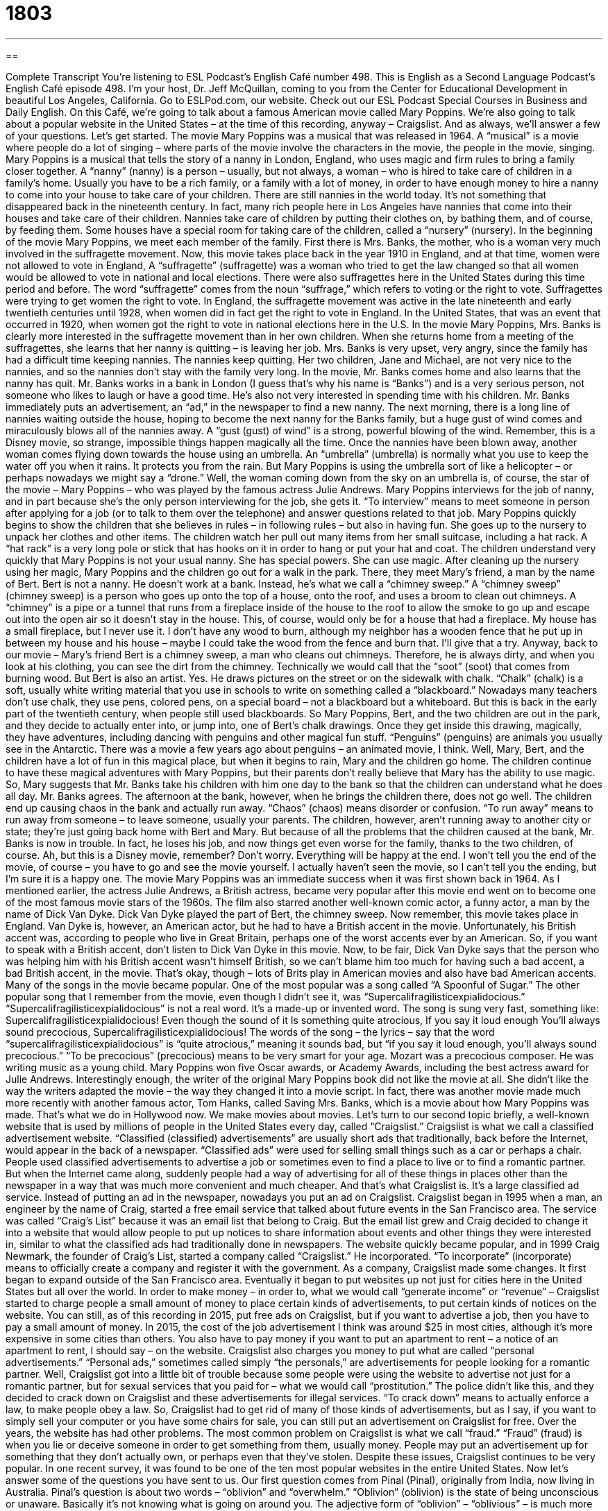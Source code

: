 = 1803
:toc: left
:toclevels: 3
:sectnums:
:stylesheet: ../../../myAdocCss.css

'''

== 

Complete Transcript
You’re listening to ESL Podcast’s English Café number 498.
This is English as a Second Language Podcast’s English Café episode 498. I’m your host, Dr. Jeff McQuillan, coming to you from the Center for Educational Development in beautiful Los Angeles, California.
Go to ESLPod.com, our website. Check out our ESL Podcast Special Courses in Business and Daily English.
On this Café, we’re going to talk about a famous American movie called Mary Poppins. We’re also going to talk about a popular website in the United States – at the time of this recording, anyway – Craigslist. And as always, we’ll answer a few of your questions. Let’s get started.
The movie Mary Poppins was a musical that was released in 1964. A “musical” is a movie where people do a lot of singing – where parts of the movie involve the characters in the movie, the people in the movie, singing. Mary Poppins is a musical that tells the story of a nanny in London, England, who uses magic and firm rules to bring a family closer together. A “nanny” (nanny) is a person – usually, but not always, a woman – who is hired to take care of children in a family’s home.
Usually you have to be a rich family, or a family with a lot of money, in order to have enough money to hire a nanny to come into your house to take care of your children. There are still nannies in the world today. It’s not something that disappeared back in the nineteenth century. In fact, many rich people here in Los Angeles have nannies that come into their houses and take care of their children. Nannies take care of children by putting their clothes on, by bathing them, and of course, by feeding them. Some houses have a special room for taking care of the children, called a “nursery” (nursery).
In the beginning of the movie Mary Poppins, we meet each member of the family. First there is Mrs. Banks, the mother, who is a woman very much involved in the suffragette movement. Now, this movie takes place back in the year 1910 in England, and at that time, women were not allowed to vote in England, A “suffragette” (suffragette) was a woman who tried to get the law changed so that all women would be allowed to vote in national and local elections. There were also suffragettes here in the United States during this time period and before.
The word “suffragette” comes from the noun “suffrage,” which refers to voting or the right to vote. Suffragettes were trying to get women the right to vote. In England, the suffragette movement was active in the late nineteenth and early twentieth centuries until 1928, when women did in fact get the right to vote in England. In the United States, that was an event that occurred in 1920, when women got the right to vote in national elections here in the U.S.
In the movie Mary Poppins, Mrs. Banks is clearly more interested in the suffragette movement than in her own children. When she returns home from a meeting of the suffragettes, she learns that her nanny is quitting – is leaving her job. Mrs. Banks is very upset, very angry, since the family has had a difficult time keeping nannies. The nannies keep quitting. Her two children, Jane and Michael, are not very nice to the nannies, and so the nannies don’t stay with the family very long.
In the movie, Mr. Banks comes home and also learns that the nanny has quit. Mr. Banks works in a bank in London (I guess that’s why his name is “Banks”) and is a very serious person, not someone who likes to laugh or have a good time. He’s also not very interested in spending time with his children. Mr. Banks immediately puts an advertisement, an “ad,” in the newspaper to find a new nanny.
The next morning, there is a long line of nannies waiting outside the house, hoping to become the next nanny for the Banks family, but a huge gust of wind comes and miraculously blows all of the nannies away. A “gust (gust) of wind” is a strong, powerful blowing of the wind. Remember, this is a Disney movie, so strange, impossible things happen magically all the time.
Once the nannies have been blown away, another woman comes flying down towards the house using an umbrella. An “umbrella” (umbrella) is normally what you use to keep the water off you when it rains. It protects you from the rain. But Mary Poppins is using the umbrella sort of like a helicopter – or perhaps nowadays we might say a “drone.” Well, the woman coming down from the sky on an umbrella is, of course, the star of the movie – Mary Poppins – who was played by the famous actress Julie Andrews.
Mary Poppins interviews for the job of nanny, and in part because she’s the only person interviewing for the job, she gets it. “To interview” means to meet someone in person after applying for a job (or to talk to them over the telephone) and answer questions related to that job. Mary Poppins quickly begins to show the children that she believes in rules – in following rules – but also in having fun.
She goes up to the nursery to unpack her clothes and other items. The children watch her pull out many items from her small suitcase, including a hat rack. A “hat rack” is a very long pole or stick that has hooks on it in order to hang or put your hat and coat. The children understand very quickly that Mary Poppins is not your usual nanny. She has special powers. She can use magic.
After cleaning up the nursery using her magic, Mary Poppins and the children go out for a walk in the park. There, they meet Mary’s friend, a man by the name of Bert. Bert is not a nanny. He doesn’t work at a bank. Instead, he’s what we call a “chimney sweep.” A “chimney sweep” (chimney sweep) is a person who goes up onto the top of a house, onto the roof, and uses a broom to clean out chimneys.
A “chimney” is a pipe or a tunnel that runs from a fireplace inside of the house to the roof to allow the smoke to go up and escape out into the open air so it doesn’t stay in the house. This, of course, would only be for a house that had a fireplace. My house has a small fireplace, but I never use it. I don’t have any wood to burn, although my neighbor has a wooden fence that he put up in between my house and his house – maybe I could take the wood from the fence and burn that. I’ll give that a try.
Anyway, back to our movie – Mary’s friend Bert is a chimney sweep, a man who cleans out chimneys. Therefore, he is always dirty, and when you look at his clothing, you can see the dirt from the chimney. Technically we would call that the “soot” (soot) that comes from burning wood. But Bert is also an artist. Yes. He draws pictures on the street or on the sidewalk with chalk.
“Chalk” (chalk) is a soft, usually white writing material that you use in schools to write on something called a “blackboard.” Nowadays many teachers don’t use chalk, they use pens, colored pens, on a special board – not a blackboard but a whiteboard. But this is back in the early part of the twentieth century, when people still used blackboards.
So Mary Poppins, Bert, and the two children are out in the park, and they decide to actually enter into, or jump into, one of Bert’s chalk drawings. Once they get inside this drawing, magically, they have adventures, including dancing with penguins and other magical fun stuff. “Penguins” (penguins) are animals you usually see in the Antarctic. There was a movie a few years ago about penguins – an animated movie, I think.
Well, Mary, Bert, and the children have a lot of fun in this magical place, but when it begins to rain, Mary and the children go home. The children continue to have these magical adventures with Mary Poppins, but their parents don’t really believe that Mary has the ability to use magic. So, Mary suggests that Mr. Banks take his children with him one day to the bank so that the children can understand what he does all day. Mr. Banks agrees.
The afternoon at the bank, however, when he brings the children there, does not go well. The children end up causing chaos in the bank and actually run away. “Chaos” (chaos) means disorder or confusion. “To run away” means to run away from someone – to leave someone, usually your parents. The children, however, aren’t running away to another city or state; they’re just going back home with Bert and Mary.
But because of all the problems that the children caused at the bank, Mr. Banks is now in trouble. In fact, he loses his job, and now things get even worse for the family, thanks to the two children, of course. Ah, but this is a Disney movie, remember? Don’t worry. Everything will be happy at the end. I won’t tell you the end of the movie, of course – you have to go and see the movie yourself. I actually haven’t seen the movie, so I can’t tell you the ending, but I’m sure it is a happy one.
The movie Mary Poppins was an immediate success when it was first shown back in 1964. As I mentioned earlier, the actress Julie Andrews, a British actress, became very popular after this movie end went on to become one of the most famous movie stars of the 1960s. The film also starred another well-known comic actor, a funny actor, a man by the name of Dick Van Dyke. Dick Van Dyke played the part of Bert, the chimney sweep.
Now remember, this movie takes place in England. Van Dyke is, however, an American actor, but he had to have a British accent in the movie. Unfortunately, his British accent was, according to people who live in Great Britain, perhaps one of the worst accents ever by an American. So, if you want to speak with a British accent, don’t listen to Dick Van Dyke in this movie.
Now, to be fair, Dick Van Dyke says that the person who was helping him with his British accent wasn’t himself British, so we can’t blame him too much for having such a bad accent, a bad British accent, in the movie. That’s okay, though – lots of Brits play in American movies and also have bad American accents.
Many of the songs in the movie became popular. One of the most popular was a song called “A Spoonful of Sugar.” The other popular song that I remember from the movie, even though I didn’t see it, was “Supercalifragilisticexpialidocious.” “Supercalifragilisticexpialidocious” is not a real word. It’s a made-up or invented word. The song is sung very fast, something like:
Supercalifragilisticexpialidocious!
Even though the sound of it
Is something quite atrocious,
If you say it loud enough
You’ll always sound precocious,
Supercalifragilisticexpialidocious!
The words of the song – the lyrics – say that the word “supercalifragilisticexpialidocious” is “quite atrocious,” meaning it sounds bad, but “if you say it loud enough, you’ll always sound precocious.” “To be precocious” (precocious) means to be very smart for your age. Mozart was a precocious composer. He was writing music as a young child.
Mary Poppins won five Oscar awards, or Academy Awards, including the best actress award for Julie Andrews. Interestingly enough, the writer of the original Mary Poppins book did not like the movie at all. She didn’t like the way the writers adapted the movie – the way they changed it into a movie script. In fact, there was another movie made much more recently with another famous actor, Tom Hanks, called Saving Mrs. Banks, which is a movie about how Mary Poppins was made. That’s what we do in Hollywood now. We make movies about movies.
Let’s turn to our second topic briefly, a well-known website that is used by millions of people in the United States every day, called “Craigslist.” Craigslist is what we call a classified advertisement website. “Classified (classified) advertisements” are usually short ads that traditionally, back before the Internet, would appear in the back of a newspaper. “Classified ads” were used for selling small things such as a car or perhaps a chair.
People used classified advertisements to advertise a job or sometimes even to find a place to live or to find a romantic partner. But when the Internet came along, suddenly people had a way of advertising for all of these things in places other than the newspaper in a way that was much more convenient and much cheaper. And that’s what Craigslist is. It’s a large classified ad service. Instead of putting an ad in the newspaper, nowadays you put an ad on Craigslist.
Craigslist began in 1995 when a man, an engineer by the name of Craig, started a free email service that talked about future events in the San Francisco area. The service was called “Craig’s List” because it was an email list that belong to Craig. But the email list grew and Craig decided to change it into a website that would allow people to put up notices to share information about events and other things they were interested in, similar to what the classified ads had traditionally done in newspapers.
The website quickly became popular, and in 1999 Craig Newmark, the founder of Craig’s List, started a company called “Craigslist.” He incorporated. “To incorporate” (incorporate) means to officially create a company and register it with the government. As a company, Craigslist made some changes. It first began to expand outside of the San Francisco area. Eventually it began to put websites up not just for cities here in the United States but all over the world.
In order to make money – in order to, what we would call “generate income” or “revenue” – Craigslist started to charge people a small amount of money to place certain kinds of advertisements, to put certain kinds of notices on the website. You can still, as of this recording in 2015, put free ads on Craigslist, but if you want to advertise a job, then you have to pay a small amount of money. In 2015, the cost of the job advertisement I think was around $25 in most cities, although it’s more expensive in some cities than others.
You also have to pay money if you want to put an apartment to rent – a notice of an apartment to rent, I should say – on the website. Craigslist also charges you money to put what are called “personal advertisements.” “Personal ads,” sometimes called simply “the personals,” are advertisements for people looking for a romantic partner. Well, Craigslist got into a little bit of trouble because some people were using the website to advertise not just for a romantic partner, but for sexual services that you paid for – what we would call “prostitution.”
The police didn’t like this, and they decided to crack down on Craigslist and these advertisements for illegal services. “To crack down” means to actually enforce a law, to make people obey a law. So, Craigslist had to get rid of many of those kinds of advertisements, but as I say, if you want to simply sell your computer or you have some chairs for sale, you can still put an advertisement on Craigslist for free.
Over the years, the website has had other problems. The most common problem on Craigslist is what we call “fraud.” “Fraud” (fraud) is when you lie or deceive someone in order to get something from them, usually money. People may put an advertisement up for something that they don’t actually own, or perhaps even that they’ve stolen. Despite these issues, Craigslist continues to be very popular. In one recent survey, it was found to be one of the ten most popular websites in the entire United States.
Now let’s answer some of the questions you have sent to us.
Our first question comes from Pinal (Pinal), originally from India, now living in Australia. Pinal’s question is about two words – “oblivion” and “overwhelm.” “Oblivion” (oblivion) is the state of being unconscious or unaware. Basically it’s not knowing what is going on around you. The adjective form of “oblivion” – “oblivious” – is much more common. If you say someone is “oblivious,” you are saying that the person doesn’t realize what is happening around him, perhaps because the person isn’t paying attention or perhaps because the person is not too intelligent.
“To overwhelm” (overwhelm) means to affect someone very strongly, to make it difficult for that person to cope, to survive, to get along, or to manage a difficult situation. People sometimes say they are “overwhelmed by difficulties.” It could be financial difficulties or it could be a lot of work at the office. “I’m overwhelmed by” – notice we use the preposition “by” – “the death of my friend.” It has affected me deeply.
It’s not just a negative thing, however, that you can be overwhelmed by. You can also be overwhelmed by a positive thing. “The teacher was overwhelmed by the thank-you notes that her students wrote at the end of the school year.” There really isn’t much connection between “oblivion” and “overwhelm” except they both begin with “o.”
Our next question comes from Eiji (Eiji) from Japan. The question has to do with two verbs, “to select” and “to elect.” Let’s start with “to select” (select). “To select” means to choose from a group of things or a set of possible options. When you fly on an airplane, you often have the opportunity to select your seat, the place where you want to sit on the plane. People select clothing when they go to the store. They pick this pair of pants instead of that pair of pants. So, the verb “to select” is a very general one that can be used whenever you are deciding on one of many different possibilities.
“To elect” (elect) – no “s” at the beginning – is usually used when we are referring to someone being chosen for an office or a position, usually when people vote for that person. Every year we have elections in the United States, when people go and vote for the mayor, governor, and every four years, the president. The noun “election” comes from this verb “to elect.” We would say someone was “elected president” or was “elected governor” – that means people went and voted for that person and that person then won that particular position or office.
“Elect” can sometimes also be used in the same way as “select,” but it’s not very common. We use the verb “to elect” in certain official situations or legal situations when you can elect or select a certain option. I might have a contract with a company, and I decide I don’t want to continue with the company. So when the contract is over, I “elect” not to renew the contract. However, in most cases, “elect” is used in the sense that I just explained, when we’re talking about choosing someone for some office or position.
Finally, Susanna (Susanna) from Germany wants to know the meaning of an expression, “the wee small hours of the night.” Oh, Susanna, let me see if I can answer this for you. The word “wee” (wee) is not common in the United States. You’ll hear it more in British English, and specifically Scottish English. “Wee” means small. So, “wee” and “small” mean the same thing.
In the expression “small hours of the night,” or “wee small hours of the night,” the word “small” refers to very early on in the morning. So even though we use the word “night,” we’re actually referring to, say, sometime after midnight, maybe between 12:30 and 3:00 in the morning. Those would be the “wee hours of the morning” – the very earliest hours of the day.
The “small hours of the morning” means the same thing – that time after midnight until perhaps 3:00 in the morning. It’s a somewhat of a poetical way of describing a certain period of time during the first part of the day. You won’t hear this expression all that commonly in conversation, but certainly it might come up in a novel or something you’re reading.
If you have a wee question for us, you can email us. Our email address is eslpod@eslpod.com.
From Los Angeles, California, I’m Jeff McQuillan. Thank you for listening. Come back and listen to us again right here on the English Café.
ESL Podcast’s English Café was written and produced by Dr. Jeff McQuillan
Glossary
nanny – a person, often a woman, who is employed to take care of children in a family’s own home
* Elsa, the nanny, takes the children to the library every Tuesday morning for story time and then returns home to make the children lunch.
nursery – a room in a home used by young children often to play or spend time in during the day
* In the mornings, Etienne goes to the nursery and plays with his trains before going downstairs for breakfast.
suffragette – a woman who tries to change the law so that all women are allowed to vote in elections
* The suffragettes marched through the streets shouting, “Give women the vote!”
to interview – to meet someone in person after applying for a job and answer questions related to that job in hopes of being offered the position
* Beatrice was nervous at her interview, but felt confident that she had answered all of the questions well and was qualified for the job.
chaos – disorder; complete confusion
* The city was in total chaos after the earthquake in the middle of the night.
to adapt – to change something so that it can be used in a new way; to change something so that it meets current needs or standards
* Many people who work overseas have trouble adapting to life in a new country.
classified advertisement – a short announcement or advertisement for things one is selling, looking for, or announcing
* Are there any classified advertisements for used cars in this newspaper?
to incorporate – to officially and legally create a company
* Once Ragnar reached $1 million in sales, he decided to incorporate and named himself the CEO of the new company.
to generate – to produce; to cause something to happen
* Some people say that wind can generate enough energy to power entire cities.
revenue – profit; income
* The revenue we get from website ads is now greater than our product sales.
to crack down – to severely enforce laws that already exist; to ensure that everyone follows existing laws
* After a college student nearly died from alcohol poisoning, the university cracked down on under-aged drinking on campus on weekends.
fraud – lying or deceiving someone on purpose to gain something, usually money
* Ignore this email asking for $5,000 to help your relative in trouble. It’s a clear case of fraud.
oblivion – the state of being unconscious or unaware; the state of not knowing what is going on around one
* When people drink or use drugs, they are often hoping for a few hours of oblivion.
to overwhelm – to affect someone very strongly, making it difficult for him or her to cope
* Don’t overwhelm a newborn baby with too much noise or activity.
to select – to choose from a group, usually to get the best or one’s favorite
* What criteria will you use to select the best players for the school’s basketball team?
to elect – to make a selection; to choose to do something; to be chosen for office or position; to select someone for a position or job by voting
* If you elect only girls to receive the honors, the boys will be angry.
wee hours – the earliest hour of the day, usually 1 to 3 a.m.
* Did you hear loud fistfight on the street outside of our apartment in the wee hours?
What Insiders Know
Food Banks
A food bank is a “non-profit” (not intended to earn money) “charitable” (helping others) organization that gives food to people who don’t have the money to buy food needed to “survive” (continuing living). The first food bank was “established” (created) in the United States in 1967 by a man named John van Hengel. It was called the Saint Mary's Food Bank Alliance and it was located in Arizona.
Van Hengel got the idea for a food bank when he learned that many grocery stores often “disposed of” (threw away; put into the trash) food that had damaged “packaging” (wrapping or container) or was near the “expiration date” (date after which a product should not be sold because it is not safe to use). He started collecting the food in a “warehouse” (large storage building) and giving it to those organizations that needed it.
Today, many of the food at food banks come from “donations” (given by people), but most of them come from “manufacturers” (makers of products) and “farmers” (people who grow crops (plants for food) and raise animals for food) who have produced too much. It is the job of the food bank to “regulate” (control) what is “distributed” (given to other people) and to make sure that the food is safe to eat.
Food banks usually do not charge charities and non-profit organizations money for the food they receive. However, some charge a “nominal” (small; insignificant) fee to help with the costs of “storing” (keeping until it is needed) and distributing the food.